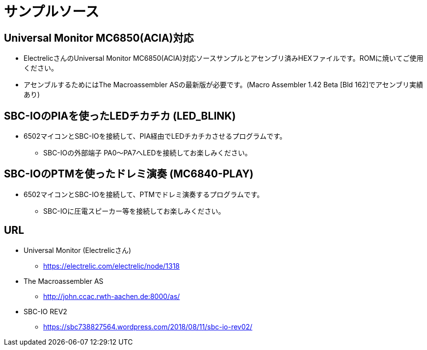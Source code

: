= サンプルソース = 

== Universal Monitor MC6850(ACIA)対応

* ElectrelicさんのUniversal Monitor MC6850(ACIA)対応ソースサンプルとアセンブリ済みHEXファイルです。ROMに焼いてご使用ください。
* アセンブルするためにはThe Macroassembler ASの最新版が必要です。(Macro Assembler 1.42 Beta [Bld 162]でアセンブリ実績あり)

== SBC-IOのPIAを使ったLEDチカチカ (LED_BLINK)
* 6502マイコンとSBC-IOを接続して、PIA経由でLEDチカチカさせるプログラムです。
** SBC-IOの外部端子 PA0〜PA7へLEDを接続してお楽しみください。

== SBC-IOのPTMを使ったドレミ演奏 (MC6840-PLAY)
* 6502マイコンとSBC-IOを接続して、PTMでドレミ演奏するプログラムです。
** SBC-IOに圧電スピーカー等を接続してお楽しみください。

== URL
* Universal Monitor (Electrelicさん)
** https://electrelic.com/electrelic/node/1318
* The Macroassembler AS
** http://john.ccac.rwth-aachen.de:8000/as/
* SBC-IO REV2
** https://sbc738827564.wordpress.com/2018/08/11/sbc-io-rev02/
